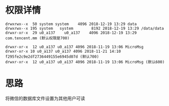 #+BEGIN_COMMENT
.. title: read_mm_db_with_out_root
.. slug: read_mm_db_with_out_root
.. date: 2019-01-03 18:35:46 UTC+08:00
.. tags: 
.. category: android
.. link: 
.. description: 
.. type: text

#+END_COMMENT

#+OPTIONS: ^:nil
* 权限详情
#+BEGIN_SRC shell
drwxrwx--x  50 system system    4096 2018-12-19 13:29 data
drwxrwx--x 195 system   system        8192 2018-12-19 13:29 /data/data
drwxr-xr-x  29 u0_a137    u0_a137    4096 2018-12-19 13:29 com.tencent.mm (默认权限是700)

drwxr-xr-x  12 u0_a137 u0_a137 4096 2018-11-19 13:06 MicroMsg
drwxr-xr-x 10 u0_a137 u0_a137 4096 2018-11-21 14:10 f295fe2c9e2df2736449155e6945d07d (默认700)
drwxr-xr-x  12 u0_a137 u0_a137 4096 2018-11-19 13:06 MicroMsg (默认600)
#+END_SRC

* 思路
将微信的数据库文件设置为其他用户可读
